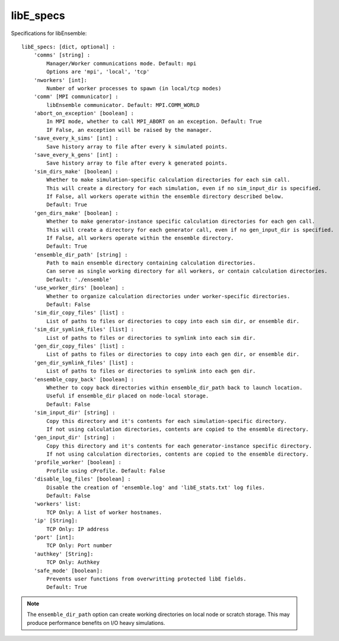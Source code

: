 .. _datastruct-libe-specs:

libE_specs
==========

Specifications for libEnsemble::

    libE_specs: [dict, optional] :
        'comms' [string] :
            Manager/Worker communications mode. Default: mpi
            Options are 'mpi', 'local', 'tcp'
        'nworkers' [int]:
            Number of worker processes to spawn (in local/tcp modes)
        'comm' [MPI communicator] :
            libEnsemble communicator. Default: MPI.COMM_WORLD
        'abort_on_exception' [boolean] :
            In MPI mode, whether to call MPI_ABORT on an exception. Default: True
            IF False, an exception will be raised by the manager.
        'save_every_k_sims' [int] :
            Save history array to file after every k simulated points.
        'save_every_k_gens' [int] :
            Save history array to file after every k generated points.
        'sim_dirs_make' [boolean] :
            Whether to make simulation-specific calculation directories for each sim call.
            This will create a directory for each simulation, even if no sim_input_dir is specified.
            If False, all workers operate within the ensemble directory described below.
            Default: True
        'gen_dirs_make' [boolean] :
            Whether to make generator-instance specific calculation directories for each gen call.
            This will create a directory for each generator call, even if no gen_input_dir is specified.
            If False, all workers operate within the ensemble directory.
            Default: True
        'ensemble_dir_path' [string] :
            Path to main ensemble directory containing calculation directories.
            Can serve as single working directory for all workers, or contain calculation directories.
            Default: './ensemble'
        'use_worker_dirs' [boolean] :
            Whether to organize calculation directories under worker-specific directories.
            Default: False
        'sim_dir_copy_files' [list] :
            List of paths to files or directories to copy into each sim dir, or ensemble dir.
        'sim_dir_symlink_files' [list] :
            List of paths to files or directories to symlink into each sim dir.
        'gen_dir_copy_files' [list] :
            List of paths to files or directories to copy into each gen dir, or ensemble dir.
        'gen_dir_symlink_files' [list] :
            List of paths to files or directories to symlink into each gen dir.
        'ensemble_copy_back' [boolean] :
            Whether to copy back directories within ensemble_dir_path back to launch location.
            Useful if ensemble_dir placed on node-local storage.
            Default: False
        'sim_input_dir' [string] :
            Copy this directory and it's contents for each simulation-specific directory.
            If not using calculation directories, contents are copied to the ensemble directory.
        'gen_input_dir' [string] :
            Copy this directory and it's contents for each generator-instance specific directory.
            If not using calculation directories, contents are copied to the ensemble directory.
        'profile_worker' [boolean] :
            Profile using cProfile. Default: False
        'disable_log_files' [boolean] :
            Disable the creation of 'ensemble.log' and 'libE_stats.txt' log files.
            Default: False
        'workers' list:
            TCP Only: A list of worker hostnames.
        'ip' [String]:
            TCP Only: IP address
        'port' [int]:
            TCP Only: Port number
        'authkey' [String]:
            TCP Only: Authkey
        'safe_mode' [boolean]:
            Prevents user functions from overwritting protected libE fields.
            Default: True

.. note::
    The ``ensemble_dir_path`` option can create working directories on local node or
    scratch storage. This may produce performance benefits on I/O heavy simulations.

.. seealso::
  Example ``libE_specs`` from the forces_ scaling test, completely populated::

      libE_specs = {'comm': MPI.COMM_WORLD,
                    'comms': 'mpi',
                    'save_every_k_gens': 1000,
                    'sim_dirs_make: True,
                    'ensemble_dir_path': '/scratch/ensemble'
                    'profile_worker': False}

.. _forces: https://github.com/Libensemble/libensemble/blob/develop/libensemble/tests/scaling_tests/forces/run_libe_forces.py
